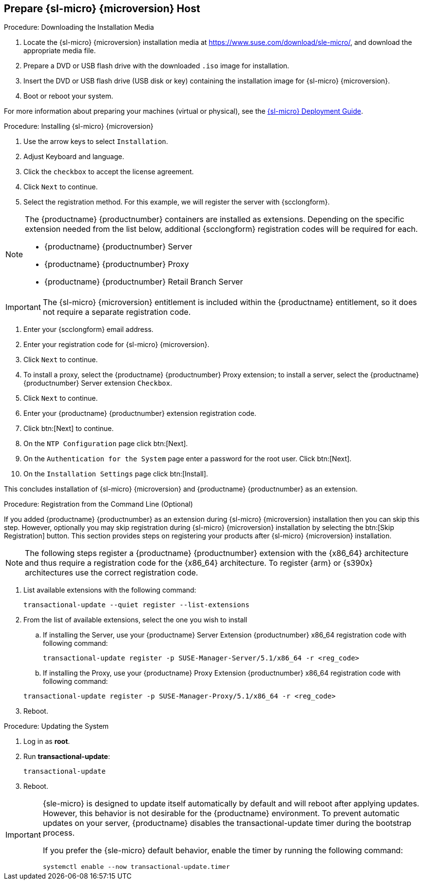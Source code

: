 == Prepare {sl-micro} {microversion} Host

.Procedure: Downloading the Installation Media
. Locate the {sl-micro} {microversion} installation media at https://www.suse.com/download/sle-micro/, and download the appropriate media file.
. Prepare a DVD or USB flash drive with the downloaded [filename]``.iso`` image for installation.
. Insert the DVD or USB flash drive (USB disk or key) containing the installation image for {sl-micro} {microversion}.
. Boot or reboot your system.

For more information about preparing your machines (virtual or physical), see the link:https://documentation.suse.com/sle-micro/6.1[{sl-micro} Deployment Guide].

.Procedure: Installing {sl-micro} {microversion}
. Use the arrow keys to select [systemitem]``Installation``.
. Adjust Keyboard and language.
. Click the [systemitem]``checkbox`` to accept the license agreement.
. Click [systemitem]``Next`` to continue.
. Select the registration method.
  For this example, we will register the server with {scclongform}.


[NOTE]
====
The {productname} {productnumber} containers are installed as extensions.
Depending on the specific extension needed from the list below, additional {scclongform} registration codes will be required for each.

* {productname} {productnumber} Server
* {productname} {productnumber} Proxy
* {productname} {productnumber} Retail Branch Server
====


[IMPORTANT]
====
The {sl-micro} {microversion} entitlement is included within the {productname} entitlement, so it does not require a separate registration code.
====

. Enter your {scclongform} email address.
. Enter your registration code for {sl-micro} {microversion}.
. Click [systemitem]``Next`` to continue.
. To install a proxy, select the {productname} {productnumber} Proxy extension; to install a server, select the {productname} {productnumber} Server extension ``Checkbox``.
. Click [systemitem]``Next`` to continue.
. Enter your {productname} {productnumber} extension registration code.
. Click btn:[Next] to continue.
. On the [systemitem]``NTP Configuration`` page click btn:[Next].
. On the [systemitem]``Authentication for the System`` page enter a password for the root user.
  Click btn:[Next].
. On the [systemitem]``Installation Settings`` page click btn:[Install].

This concludes installation of {sl-micro} {microversion} and {productname} {productnumber} as an extension.



.Procedure: Registration from the Command Line (Optional)

If you added {productname} {productnumber} as an extension during {sl-micro} {microversion} installation then you can skip this step. However, optionally you may skip registration during {sl-micro} {microversion} installation by selecting the btn:[Skip Registration] button.
This section provides steps on registering your products after {sl-micro} {microversion} installation.

[NOTE]
====
The following steps register a {productname} {productnumber} extension with the {x86_64} architecture and thus require a registration code for the {x86_64} architecture.
To register {arm} or {s390x} architectures use the correct registration code.
====

. List available extensions with the following command:

+

----
transactional-update --quiet register --list-extensions
----

. From the list of available extensions, select the one you wish to install

.. If installing the Server, use your {productname} Server Extension {productnumber} x86_64 registration code with following command:

+

----
transactional-update register -p SUSE-Manager-Server/5.1/x86_64 -r <reg_code>
----
.. If installing the Proxy, use your {productname} Proxy Extension {productnumber} x86_64 registration code with following command:

+

----
transactional-update register -p SUSE-Manager-Proxy/5.1/x86_64 -r <reg_code>
----
. Reboot.

.Procedure: Updating the System
. Log in as *root*.
. Run **transactional-update**:

+

[source, shell]
----
transactional-update
----

. Reboot.

[IMPORTANT]
====
{sle-micro} is designed to update itself automatically by default and will reboot after applying updates.
However, this behavior is not desirable for the {productname} environment.
To prevent automatic updates on your server, {productname} disables the transactional-update timer during the bootstrap process.

If you prefer the {sle-micro} default behavior, enable the timer by running the following command:

[source, shell]
----
systemctl enable --now transactional-update.timer
----
====
